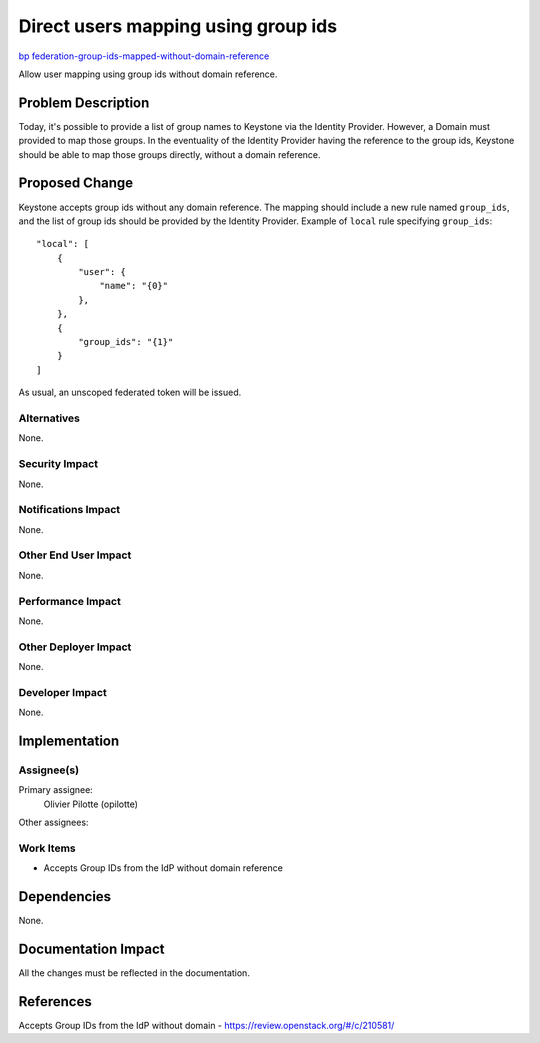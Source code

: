 ..
 This work is licensed under a Creative Commons Attribution 3.0 Unported
 License.

 http://creativecommons.org/licenses/by/3.0/legalcode

====================================
Direct users mapping using group ids
====================================

`bp federation-group-ids-mapped-without-domain-reference
<https://blueprints.launchpad.net/keystone/+spec/
federation-group-ids-mapped-without-domain-reference>`_

Allow user mapping using group ids without domain reference.

Problem Description
===================

Today, it's possible to provide a list of group names to Keystone via the
Identity Provider. However, a Domain must provided to map those groups. In the
eventuality of the Identity Provider having the reference to the group ids,
Keystone should be able to map those groups directly, without a domain
reference.

Proposed Change
===============

Keystone accepts group ids without any domain reference. The mapping should
include a new rule named ``group_ids``, and the list of group ids should be
provided by the Identity Provider.
Example of ``local`` rule specifying ``group_ids``:

::

    "local": [
        {
            "user": {
                "name": "{0}"
            },
        },
        {
            "group_ids": "{1}"
        }
    ]

As usual, an unscoped federated token will be issued.

Alternatives
------------

None.

Security Impact
---------------

None.

Notifications Impact
--------------------

None.

Other End User Impact
---------------------

None.

Performance Impact
------------------

None.

Other Deployer Impact
---------------------

None.

Developer Impact
----------------

None.

Implementation
==============

Assignee(s)
-----------

Primary assignee:
    Olivier Pilotte (opilotte)

Other assignees:


Work Items
----------

* Accepts Group IDs from the IdP without domain reference

Dependencies
============

None.

Documentation Impact
====================

All the changes must be reflected in the documentation.

References
==========

Accepts Group IDs from the IdP without domain -
https://review.openstack.org/#/c/210581/
